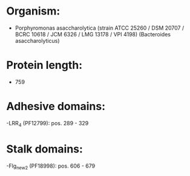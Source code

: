 * Organism:
- Porphyromonas asaccharolytica (strain ATCC 25260 / DSM 20707 / BCRC 10618 / JCM 6326 / LMG 13178 / VPI 4198) (Bacteroides asaccharolyticus)
* Protein length:
- 759
* Adhesive domains:
-LRR_4 (PF12799): pos. 289 - 329
* Stalk domains:
-Flg_new_2 (PF18998): pos. 606 - 679

